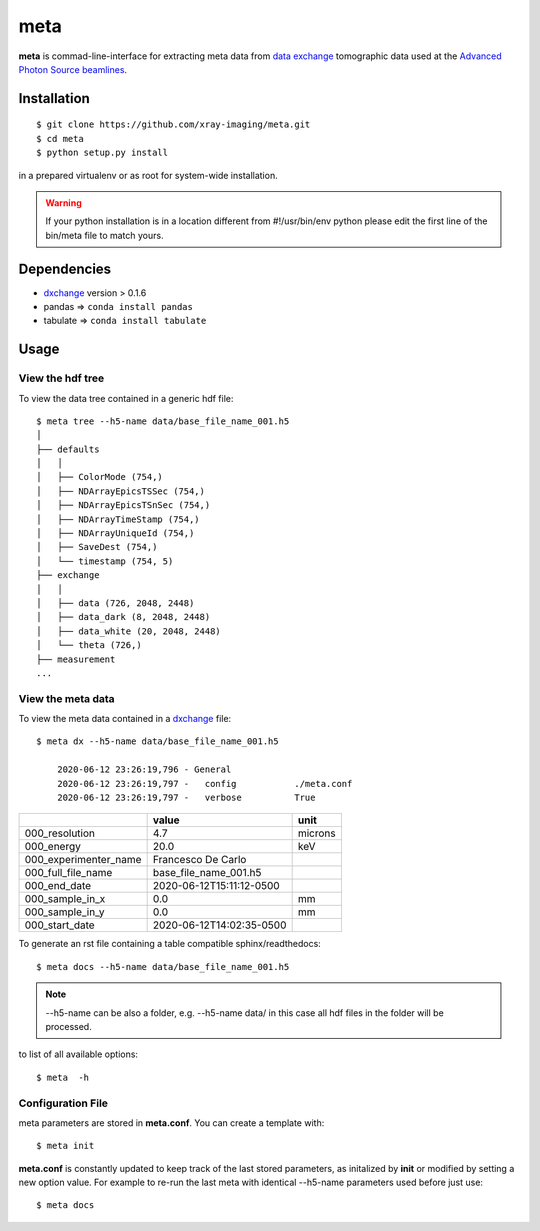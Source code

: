 ====
meta
====

**meta** is commad-line-interface for extracting meta data from `data exchange <https://dxfile.readthedocs.io/en/latest/source/xraytomo.html/>`_ tomographic data used at the `Advanced Photon Source <https://www.aps.anl.gov/>`_  `beamlines <https://dxfile.readthedocs.io/en/latest/source/demo/doc.areadetector.html>`_.

Installation
============

::

    $ git clone https://github.com/xray-imaging/meta.git
    $ cd meta
    $ python setup.py install

in a prepared virtualenv or as root for system-wide installation.

.. warning:: 
	If your python installation is in a location different from #!/usr/bin/env python please edit the first line of the bin/meta file to match yours.


Dependencies
============

- `dxchange <https://github.com/data-exchange/dxchange>`_ version > 0.1.6 
- pandas => ``conda install pandas``
- tabulate => ``conda install tabulate``

Usage
=====

View the hdf tree
-----------------

To view the data tree contained in a generic hdf file::

    $ meta tree --h5-name data/base_file_name_001.h5 
    │
    ├── defaults
    │   │
    │   ├── ColorMode (754,)
    │   ├── NDArrayEpicsTSSec (754,)
    │   ├── NDArrayEpicsTSnSec (754,)
    │   ├── NDArrayTimeStamp (754,)
    │   ├── NDArrayUniqueId (754,)
    │   ├── SaveDest (754,)
    │   └── timestamp (754, 5)
    ├── exchange
    │   │
    │   ├── data (726, 2048, 2448)
    │   ├── data_dark (8, 2048, 2448)
    │   ├── data_white (20, 2048, 2448)
    │   └── theta (726,)
    ├── measurement
    ...


View the meta data
------------------

To view the meta data contained in a `dxchange <https://github.com/data-exchange/dxchange>`_ file::

    $ meta dx --h5-name data/base_file_name_001.h5 

	2020-06-12 23:26:19,796 - General
	2020-06-12 23:26:19,797 -   config           ./meta.conf
	2020-06-12 23:26:19,797 -   verbose          True

+-----------------------+--------------------------+---------+
|                       | value                    | unit    |
+=======================+==========================+=========+
| 000_resolution        | 4.7                      | microns |
+-----------------------+--------------------------+---------+
| 000_energy            | 20.0                     | keV     |
+-----------------------+--------------------------+---------+
| 000_experimenter_name | Francesco De Carlo       |         |
+-----------------------+--------------------------+---------+
| 000_full_file_name    | base_file_name_001.h5    |         |
+-----------------------+--------------------------+---------+
| 000_end_date          | 2020-06-12T15:11:12-0500 |         |
+-----------------------+--------------------------+---------+
| 000_sample_in_x       | 0.0                      | mm      |
+-----------------------+--------------------------+---------+
| 000_sample_in_y       | 0.0                      | mm      |
+-----------------------+--------------------------+---------+
| 000_start_date        | 2020-06-12T14:02:35-0500 |         |
+-----------------------+--------------------------+---------+

To generate an rst file containing a table compatible sphinx/readthedocs::

    $ meta docs --h5-name data/base_file_name_001.h5


.. note:: 
	--h5-name can be also a folder, e.g. --h5-name data/ in this case all hdf files in the folder will be processed.


to list of all available options::

    $ meta  -h


Configuration File
------------------

meta parameters are stored in **meta.conf**. You can create a template with::

    $ meta init

**meta.conf** is constantly updated to keep track of the last stored parameters, as initalized by **init** or modified by setting a new option value. For example to re-run the last meta with identical --h5-name parameters used before just use::

    $ meta docs

